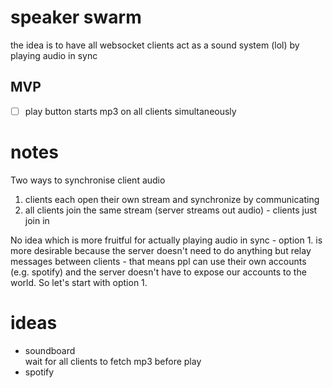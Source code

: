 * speaker swarm
the idea is to have all websocket clients act as a sound system (lol) by playing audio in sync

** MVP
- [ ] play button starts mp3 on all clients simultaneously

* notes
Two ways to synchronise client audio
1. clients each open their own stream and synchronize by communicating
2. all clients join the same stream (server streams out audio) - clients just join in

No idea which is more fruitful for actually playing audio in sync - option 1. is more desirable
because the server doesn't need to do anything but relay messages between clients - that means ppl can use their own
accounts (e.g. spotify) and the server doesn't have to expose our accounts to the world. So let's start with option 1.

* ideas
- soundboard \\
  wait for all clients to fetch mp3 before play
- spotify
